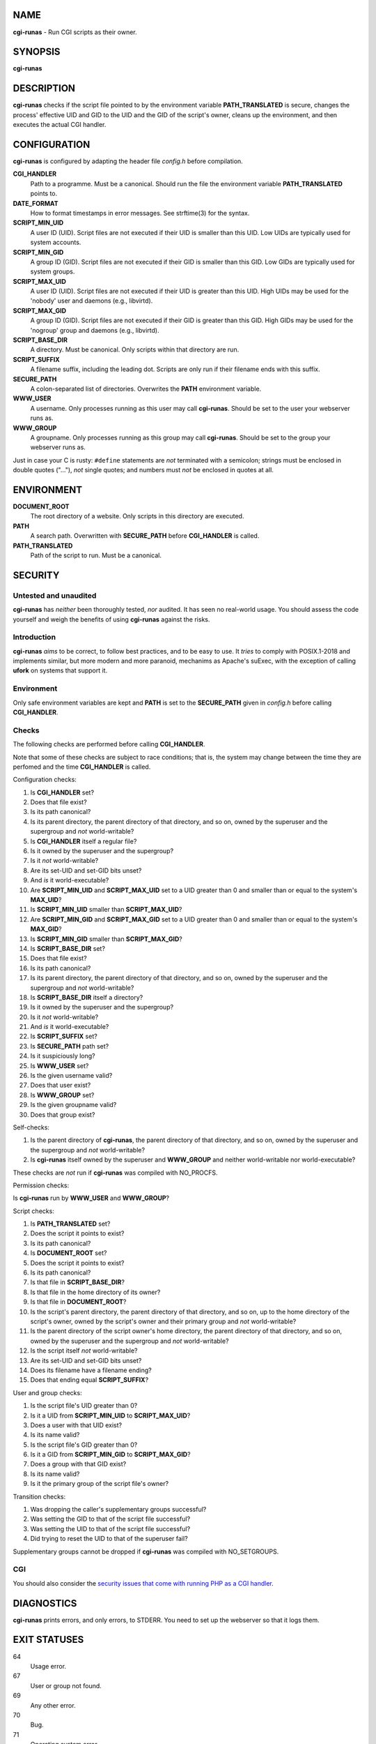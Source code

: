 NAME
====

**cgi-runas** - Run CGI scripts as their owner.


SYNOPSIS
========

**cgi-runas**


DESCRIPTION
===========

**cgi-runas** checks if the script file pointed to by the environment variable
**PATH_TRANSLATED** is secure, changes the process' effective UID and GID to
the UID and the GID of the script's owner, cleans up the environment, and
then executes the actual CGI handler.


CONFIGURATION
=============

**cgi-runas** is configured by adapting the header file *config.h*
before compilation.

**CGI_HANDLER**
	Path to a programme. Must be a canonical.
	Should run the file the environment
	variable **PATH_TRANSLATED** points to.

**DATE_FORMAT**
	How to format timestamps in error messages.
	See strftime(3) for the syntax.

**SCRIPT_MIN_UID**
	A user ID (UID).
	Script files are not executed if their UID is smaller than this UID.
	Low UIDs are typically used for system accounts.

**SCRIPT_MIN_GID**
	A group ID (GID).
	Script files are not executed if their GID is smaller than this GID.
	Low GIDs are typically used for system groups.

**SCRIPT_MAX_UID**
	A user ID (UID).
	Script files are not executed if their UID is greater than this UID.
	High UIDs may be used for the 'nobody' user and daemons (e.g., libvirtd).
	
**SCRIPT_MAX_GID**
	A group ID (GID).
	Script files are not executed if their GID is greater than this GID.
	High GIDs may be used for the 'nogroup' group and daemons (e.g., libvirtd).

**SCRIPT_BASE_DIR**
	A directory. Must be canonical.
	Only scripts within that directory are run.

**SCRIPT_SUFFIX**
	A filename suffix, including the leading dot.
	Scripts are only run if their filename ends with this suffix.

**SECURE_PATH**
	A colon-separated list of directories.
	Overwrites the **PATH** environment variable.

**WWW_USER**
	A username.
	Only processes running as this user may call **cgi-runas**.
	Should be set to the user your webserver runs as.

**WWW_GROUP**
	A groupname.
	Only processes running as this group may call **cgi-runas**.
	Should be set to the group your webserver runs as.

Just in case your C is rusty: ``#define`` statements are *not* terminated
with a semicolon; strings must be enclosed in double quotes ("..."), *not*
single quotes; and numbers must *not* be enclosed in quotes at all.


ENVIRONMENT
===========


**DOCUMENT_ROOT**
	The root directory of a website.
	Only scripts in this directory are executed.

**PATH**
	A search path.
	Overwritten with **SECURE_PATH** before **CGI_HANDLER** is called.

**PATH_TRANSLATED**
	Path of the script to run.
	Must be a canonical.


SECURITY
========

Untested and unaudited
----------------------

**cgi-runas** has *neither* been thoroughly tested, *nor* audited.
It has seen no real-world usage. You should assess the code yourself
and weigh the benefits of using **cgi-runas** against the risks.

Introduction
------------

**cgi-runas** *aims* to be correct, to follow best practices,
and to be easy to use. It *tries* to comply with POSIX.1-2018
and implements similar, but more modern and more paranoid,
mechanims as Apache's suExec, with the exception of calling
**ufork** on systems that support it.

Environment
-----------

Only safe environment variables are kept and **PATH** is set to the
**SECURE_PATH** given in *config.h* before calling **CGI_HANDLER**.

Checks
------

The following checks are performed before calling **CGI_HANDLER**.

Note that some of these checks are subject to race conditions; that is,
the system may change between the time they are perfomed and
the time **CGI_HANDLER** is called.

Configuration checks:

1. Is **CGI_HANDLER** set?
2. Does that file exist?
3. Is its path canonical?
4. Is its parent directory, the parent directory of that directory, and so on,
   owned by the superuser and the supergroup and *not* world-writable?
5. Is **CGI_HANDLER** itself a regular file?
6. Is it owned by the superuser and the supergroup?
7. Is it *not* world-writable?
8. Are its set-UID and set-GID bits unset?
9. And *is* it world-executable?
10. Are **SCRIPT_MIN_UID** and **SCRIPT_MAX_UID** set to a UID
    greater than 0 and smaller than or equal to the system's **MAX_UID**?
11. Is **SCRIPT_MIN_UID** smaller than **SCRIPT_MAX_UID**?
12. Are **SCRIPT_MIN_GID** and **SCRIPT_MAX_GID** set to a UID
    greater than 0 and smaller than or equal to the system's **MAX_GID**?
13. Is **SCRIPT_MIN_GID** smaller than **SCRIPT_MAX_GID**?
14. Is **SCRIPT_BASE_DIR** set?
15. Does that file exist?
16. Is its path canonical?
17. Is its parent directory, the parent directory of that directory, and so on,
    owned by the superuser and the supergroup and *not* world-writable?
18. Is **SCRIPT_BASE_DIR** itself a directory?
19. Is it owned by the superuser and the supergroup?
20. Is it *not* world-writable?
21. And *is* it world-executable?
22. Is **SCRIPT_SUFFIX** set?
23. Is **SECURE_PATH** path set?
24. Is it suspiciously long?
25. Is **WWW_USER** set?
26. Is the given username valid?
27. Does that user exist?
28. Is **WWW_GROUP** set?
29. Is the given groupname valid?
30. Does that group exist?

Self-checks:

1. Is the parent directory of **cgi-runas**,
   the parent directory of that directory, and so on,
   owned by the superuser and the supergroup and
   *not* world-writable?
2. Is **cgi-runas** itself owned by the superuser and **WWW_GROUP** and
   neither world-writable nor world-executable?

These checks are *not* run if **cgi-runas** was compiled with NO_PROCFS.

Permission checks:

Is **cgi-runas** run by **WWW_USER** and **WWW_GROUP**?

Script checks:

1. Is **PATH_TRANSLATED** set?
2. Does the script it points to exist?
3. Is its path canonical?
4. Is **DOCUMENT_ROOT** set?
5. Does the script it points to exist?
6. Is its path canonical?
7. Is that file in **SCRIPT_BASE_DIR**?
8. Is that file in the home directory of its owner?
9. Is that file in **DOCUMENT_ROOT**?
10. Is the script's parent directory,
    the parent directory of that directory, and so on,
    up to the home directory of the script's owner,
    owned by the script's owner and their primary group
    and *not* world-writable?
11. Is the parent directory of the script owner's home directory,
    the parent directory of that directory, and so on,
    owned by the superuser and the supergroup
    and *not* world-writable?
12. Is the script itself *not* world-writable?
13. Are its set-UID and set-GID bits unset?
14. Does its filename have a filename ending?
15. Does that ending equal **SCRIPT_SUFFIX**?

User and group checks:

1. Is the script file's UID greater than 0?
2. Is it a UID from **SCRIPT_MIN_UID** to **SCRIPT_MAX_UID**?
3. Does a user with that UID exist?
4. Is its name valid?
5. Is the script file's GID greater than 0?
6. Is it a GID from **SCRIPT_MIN_GID** to **SCRIPT_MAX_GID**?
7. Does a group with that GID exist?
8. Is its name valid?
9. Is it the primary group of the script file's owner?

Transition checks:

1. Was dropping the caller's supplementary groups successful?
2. Was setting the GID to that of the script file successful?
3. Was setting the UID to that of the script file successful?
4. Did trying to reset the UID to that of the superuser fail?

Supplementary groups cannot be dropped if
**cgi-runas** was compiled with NO_SETGROUPS.

CGI
---

You should also consider the `security issues that come with running PHP
as a CGI handler <https://www.php.net/manual/en/security.cgi-bin.php>`_.


DIAGNOSTICS
===========

**cgi-runas** prints errors, and only errors, to STDERR.
You need to set up the webserver so that it logs them.


EXIT STATUSES
=============

64
	Usage error.

67
	User or group not found.

69
	Any other error.

70
	Bug.

71
	Operating system error.

77
	Permission denied.

78
	Configuration error.


AUTHOR
======

Odin Kroeger
